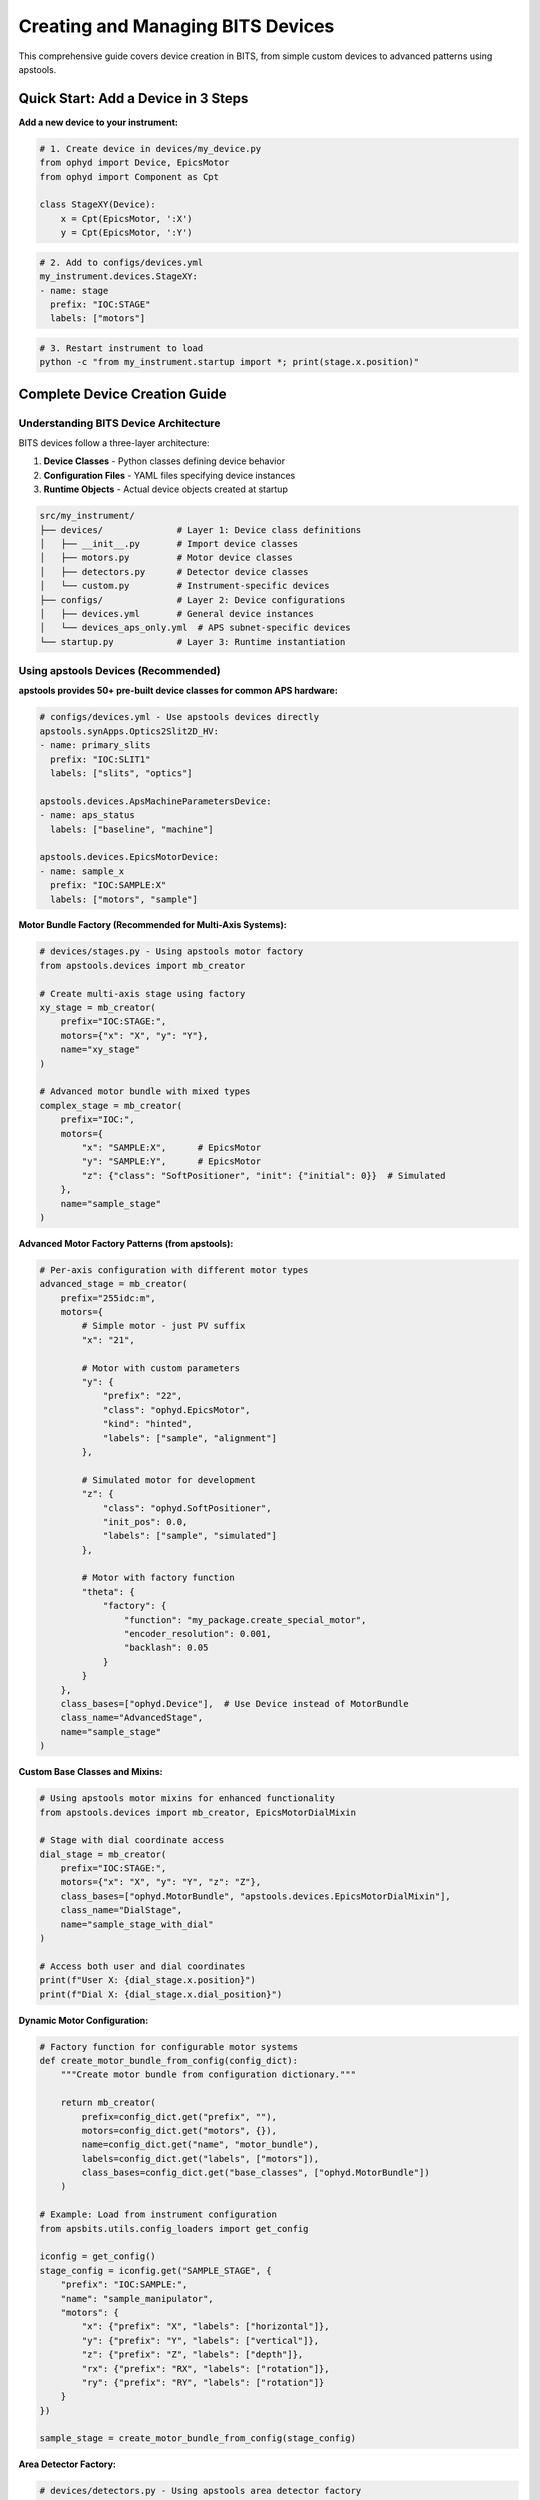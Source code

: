 .. _creating_devices:

Creating and Managing BITS Devices
===================================

This comprehensive guide covers device creation in BITS, from simple custom devices to advanced patterns using apstools.

Quick Start: Add a Device in 3 Steps
-------------------------------------

**Add a new device to your instrument:**

.. code-block:: python

    # 1. Create device in devices/my_device.py
    from ophyd import Device, EpicsMotor
    from ophyd import Component as Cpt

    class StageXY(Device):
        x = Cpt(EpicsMotor, ':X')
        y = Cpt(EpicsMotor, ':Y')

.. code-block:: yaml

    # 2. Add to configs/devices.yml
    my_instrument.devices.StageXY:
    - name: stage
      prefix: "IOC:STAGE"
      labels: ["motors"]

.. code-block:: bash

    # 3. Restart instrument to load
    python -c "from my_instrument.startup import *; print(stage.x.position)"

Complete Device Creation Guide
-------------------------------

Understanding BITS Device Architecture
~~~~~~~~~~~~~~~~~~~~~~~~~~~~~~~~~~~~~~

BITS devices follow a three-layer architecture:

1. **Device Classes** - Python classes defining device behavior
2. **Configuration Files** - YAML files specifying device instances
3. **Runtime Objects** - Actual device objects created at startup

.. code-block:: text

    src/my_instrument/
    ├── devices/              # Layer 1: Device class definitions
    │   ├── __init__.py       # Import device classes
    │   ├── motors.py         # Motor device classes
    │   ├── detectors.py      # Detector device classes
    │   └── custom.py         # Instrument-specific devices
    ├── configs/              # Layer 2: Device configurations
    │   ├── devices.yml       # General device instances
    │   └── devices_aps_only.yml  # APS subnet-specific devices
    └── startup.py            # Layer 3: Runtime instantiation

Using apstools Devices (Recommended)
~~~~~~~~~~~~~~~~~~~~~~~~~~~~~~~~~~~~

**apstools provides 50+ pre-built device classes for common APS hardware:**

.. code-block:: yaml

    # configs/devices.yml - Use apstools devices directly
    apstools.synApps.Optics2Slit2D_HV:
    - name: primary_slits
      prefix: "IOC:SLIT1"
      labels: ["slits", "optics"]

    apstools.devices.ApsMachineParametersDevice:
    - name: aps_status
      labels: ["baseline", "machine"]

    apstools.devices.EpicsMotorDevice:
    - name: sample_x
      prefix: "IOC:SAMPLE:X"
      labels: ["motors", "sample"]

**Motor Bundle Factory (Recommended for Multi-Axis Systems):**

.. code-block:: python

    # devices/stages.py - Using apstools motor factory
    from apstools.devices import mb_creator

    # Create multi-axis stage using factory
    xy_stage = mb_creator(
        prefix="IOC:STAGE:",
        motors={"x": "X", "y": "Y"},
        name="xy_stage"
    )

    # Advanced motor bundle with mixed types
    complex_stage = mb_creator(
        prefix="IOC:",
        motors={
            "x": "SAMPLE:X",      # EpicsMotor
            "y": "SAMPLE:Y",      # EpicsMotor
            "z": {"class": "SoftPositioner", "init": {"initial": 0}}  # Simulated
        },
        name="sample_stage"
    )

**Advanced Motor Factory Patterns (from apstools):**

.. code-block:: python

    # Per-axis configuration with different motor types
    advanced_stage = mb_creator(
        prefix="255idc:m",
        motors={
            # Simple motor - just PV suffix
            "x": "21",

            # Motor with custom parameters
            "y": {
                "prefix": "22",
                "class": "ophyd.EpicsMotor",
                "kind": "hinted",
                "labels": ["sample", "alignment"]
            },

            # Simulated motor for development
            "z": {
                "class": "ophyd.SoftPositioner",
                "init_pos": 0.0,
                "labels": ["sample", "simulated"]
            },

            # Motor with factory function
            "theta": {
                "factory": {
                    "function": "my_package.create_special_motor",
                    "encoder_resolution": 0.001,
                    "backlash": 0.05
                }
            }
        },
        class_bases=["ophyd.Device"],  # Use Device instead of MotorBundle
        class_name="AdvancedStage",
        name="sample_stage"
    )

**Custom Base Classes and Mixins:**

.. code-block:: python

    # Using apstools motor mixins for enhanced functionality
    from apstools.devices import mb_creator, EpicsMotorDialMixin

    # Stage with dial coordinate access
    dial_stage = mb_creator(
        prefix="IOC:STAGE:",
        motors={"x": "X", "y": "Y", "z": "Z"},
        class_bases=["ophyd.MotorBundle", "apstools.devices.EpicsMotorDialMixin"],
        class_name="DialStage",
        name="sample_stage_with_dial"
    )

    # Access both user and dial coordinates
    print(f"User X: {dial_stage.x.position}")
    print(f"Dial X: {dial_stage.x.dial_position}")

**Dynamic Motor Configuration:**

.. code-block:: python

    # Factory function for configurable motor systems
    def create_motor_bundle_from_config(config_dict):
        """Create motor bundle from configuration dictionary."""

        return mb_creator(
            prefix=config_dict.get("prefix", ""),
            motors=config_dict.get("motors", {}),
            name=config_dict.get("name", "motor_bundle"),
            labels=config_dict.get("labels", ["motors"]),
            class_bases=config_dict.get("base_classes", ["ophyd.MotorBundle"])
        )

    # Example: Load from instrument configuration
    from apsbits.utils.config_loaders import get_config

    iconfig = get_config()
    stage_config = iconfig.get("SAMPLE_STAGE", {
        "prefix": "IOC:SAMPLE:",
        "name": "sample_manipulator",
        "motors": {
            "x": {"prefix": "X", "labels": ["horizontal"]},
            "y": {"prefix": "Y", "labels": ["vertical"]},
            "z": {"prefix": "Z", "labels": ["depth"]},
            "rx": {"prefix": "RX", "labels": ["rotation"]},
            "ry": {"prefix": "RY", "labels": ["rotation"]}
        }
    })

    sample_stage = create_motor_bundle_from_config(stage_config)

**Area Detector Factory:**

.. code-block:: python

    # devices/detectors.py - Using apstools area detector factory
    from apstools.devices import ad_creator

    pilatus = ad_creator(
        "IOC:PILATUS:",
        name="pilatus",
        detector_class="PilatusDetectorCam",
        plugins=["image", "stats", "roi"]
    )

Creating Custom Devices
~~~~~~~~~~~~~~~~~~~~~~~~

**Simple Custom Devices:**

When apstools doesn't have what you need:

.. code-block:: python

    # devices/sample_environment.py
    from ophyd import Device, EpicsMotor, EpicsSignal
    from ophyd import Component as Cpt
    import logging

    logger = logging.getLogger(__name__)
    logger.info(__file__)  # BITS logging convention

    class SampleEnvironment(Device):
        """Custom sample environment controller."""

        # Temperature control
        temperature = Cpt(EpicsSignal, ":TEMP:RBV", write_pv=":TEMP:SP")
        temp_status = Cpt(EpicsSignal, ":TEMP:STATUS")

        # Sample positioning
        x = Cpt(EpicsMotor, ":X")
        y = Cpt(EpicsMotor, ":Y")
        theta = Cpt(EpicsMotor, ":THETA")

        def __init__(self, *args, **kwargs):
            super().__init__(*args, **kwargs)
            # Custom initialization
            self.temperature.limits = (5, 300)  # Celsius

**Version Compatibility with Mixins:**

Handle EPICS version differences using apstools mixins:

.. code-block:: python

    # devices/area_detector.py - Version compatibility pattern
    from apstools.devices import CamMixin_V34
    from ophyd.areadetector import CamBase
    from ophyd.areadetector.cam import PilatusDetectorCam

    class CamUpdates_V34(CamMixin_V34, CamBase):
        """Updates to CamBase for Area Detector 3.4+"""
        pool_max_buffers = None  # Removed in AD 3.4

    class BeamlinePilatusCam_V34(CamUpdates_V34, PilatusDetectorCam):
        """Pilatus detector optimized for this beamline."""

        def stage(self):
            # Custom staging logic
            self.acquire_time.put(0.1)  # Default exposure
            super().stage()

**Advanced Device Patterns:**

.. code-block:: python

    # devices/complex_device.py - Advanced patterns
    from apstools.devices import AxisTunerDevice
    from apstools.synApps import SscanDevice
    from ophyd import Device, Component as Cpt

    class OptimizedBeamlineDevice(Device):
        """Complex device with auto-alignment capabilities."""

        # Motor with auto-alignment
        motor = Cpt(EpicsMotor, ":MOTOR")
        tuner = Cpt(AxisTunerDevice, ":TUNE")

        # EPICS sscan record integration
        sscan1 = Cpt(SscanDevice, ":SSCAN1")

        def auto_align(self, detector, range_mm=2.0):
            """Auto-alignment using apstools tuner."""
            return self.tuner.tune(
                detector=detector,
                axis=self.motor,
                range_mm=range_mm
            )

Device Configuration Patterns
~~~~~~~~~~~~~~~~~~~~~~~~~~~~~

**Basic Configuration:**

.. code-block:: yaml

    # configs/devices.yml
    my_instrument.devices.SampleEnvironment:
    - name: sample_env
      prefix: "IOC:SAMPLE"
      labels: ["environment", "baseline"]

    # External package devices
    apstools.devices.EpicsMotorDevice:
    - name: theta
      prefix: "IOC:THETA"
      labels: ["motors", "sample"]

**Environment-Specific Configuration:**

.. code-block:: yaml

    # configs/devices_aps_only.yml - Only loaded on APS subnet
    apstools.devices.ApsMachineParametersDevice:
    - name: aps_status
      labels: ["baseline", "machine"]

    # Production detector (real hardware)
    my_instrument.devices.RealDetector:
    - name: detector
      prefix: "IOC:DETECTOR"
      labels: ["detectors", "primary"]

.. code-block:: python

    # startup.py - Environment detection
    from apsbits.utils.aps_functions import host_on_aps_subnet

    if host_on_aps_subnet():
        # Load production devices
        make_devices(device_file="configs/devices_aps_only.yml")
    else:
        # Development mode uses simulated devices
        print("Development mode: using simulation devices")

**Advanced Configuration Options:**

.. code-block:: yaml

    # configs/devices.yml - Advanced patterns
    apstools.devices.mb_creator:
    - name: sample_stage
      # Motor bundle factory configuration
      prefix: "IOC:STAGE:"
      motors:
        x: "X"
        y: "Y"
        z: "Z"
      labels: ["motors", "sample"]

    # Custom initialization arguments
    my_instrument.devices.CustomDetector:
    - name: special_detector
      prefix: "IOC:DET"
      # Pass custom arguments to __init__
      init_kwargs:
        exposure_time: 0.1
        roi_size: [512, 512]
      labels: ["detectors", "custom"]

Device Import and Organization
~~~~~~~~~~~~~~~~~~~~~~~~~~~~~~

**Device Module Organization:**

.. code-block:: python

    # devices/__init__.py - Import pattern
    """Device definitions for instrument."""

    # Import custom devices
    from .motors import SampleStage, GoniometerDevice
    from .detectors import CustomPilatus, FastCCD
    from .environment import SampleHeater, CryoController

    # Import from common packages
    from beamline_common.devices import SharedOptics

    # Re-export for easy access
    __all__ = [
        "SampleStage", "GoniometerDevice",
        "CustomPilatus", "FastCCD",
        "SampleHeater", "CryoController",
        "SharedOptics"
    ]

**Conditional Imports:**

.. code-block:: python

    # devices/optional.py - Handle optional dependencies
    try:
        from specialized_package import SpecialDetector
        HAS_SPECIAL_DETECTOR = True
    except ImportError:
        logger.warning("specialized_package not available")
        HAS_SPECIAL_DETECTOR = False

        # Provide fallback
        class SpecialDetector:
            def __init__(self, *args, **kwargs):
                raise RuntimeError("specialized_package not installed")

Device Testing and Validation
~~~~~~~~~~~~~~~~~~~~~~~~~~~~~

**Testing Device Creation:**

.. code-block:: python

    # Test device instantiation
    from my_instrument.devices import SampleEnvironment

    # Test with simulated PV (no EPICS required)
    device = SampleEnvironment("SIM:SAMPLE", name="test_sample")

    # Verify components
    print(f"Temperature signal: {device.temperature}")
    print(f"Motor components: {device.x}, {device.y}")

**Validation in Startup:**

.. code-block:: python

    # startup.py - Device validation
    def validate_devices():
        """Check that all devices are properly connected."""

        failed_devices = []
        for name, device in oregistry.findall():
            try:
                # Test connection
                device.wait_for_connection(timeout=1.0)
            except Exception as e:
                failed_devices.append((name, str(e)))

        if failed_devices:
            logger.warning(f"Failed to connect to devices: {failed_devices}")

    # Run validation after device creation
    validate_devices()

Baseline and Metadata Integration
~~~~~~~~~~~~~~~~~~~~~~~~~~~~~~~~~

**Baseline Devices:**

Automatically tracked during scans:

.. code-block:: yaml

    # configs/devices.yml - Baseline tracking
    apstools.devices.ApsMachineParametersDevice:
    - name: aps_status
      labels: ["baseline"]  # Automatically included in scan metadata

    my_instrument.devices.SampleEnvironment:
    - name: sample_env
      labels: ["environment", "baseline"]

**Custom Metadata:**

.. code-block:: python

    # devices/metadata.py - Custom metadata collection
    from ophyd import Device, Component as Cpt, Signal

    class InstrumentMetadata(Device):
        """Collect instrument-specific metadata."""

        # Software versions
        bluesky_version = Cpt(Signal, value="", kind="config")
        instrument_version = Cpt(Signal, value="", kind="config")

        # Environmental conditions
        hutch_temperature = Cpt(EpicsSignal, ":TEMP:HUTCH")

        def __init__(self, *args, **kwargs):
            super().__init__(*args, **kwargs)

            # Set software versions
            import bluesky
            self.bluesky_version.put(bluesky.__version__)

Troubleshooting Device Creation
~~~~~~~~~~~~~~~~~~~~~~~~~~~~~~~

**Common Issues:**

1. **Import Errors:**

   .. code-block:: python

       # Check device class is importable
       from my_instrument.devices import MyDevice
       print(MyDevice)

2. **EPICS Connection Failures:**

   .. code-block:: bash

       # Test EPICS connectivity
       caget IOC:DEVICE:PV

       # Check EPICS environment
       echo $EPICS_CA_ADDR_LIST

3. **Configuration Errors:**

   .. code-block:: python

       # Validate YAML syntax
       import yaml
       config = yaml.safe_load(open("configs/devices.yml"))
       print(config)

4. **Device Instantiation Failures:**

   .. code-block:: python

       # Debug device creation
       import logging
       logging.basicConfig(level=logging.DEBUG)

       from my_instrument.startup import *

**AI-Assisted Device Analysis:**

Use bAIt for device validation:

.. code-block:: python

    # bAIt device analysis
    from bait_base.analyzers import DeviceAnalyzer

    analyzer = DeviceAnalyzer()
    result = analyzer.analyze("src/my_instrument/devices/")

    # Get recommendations
    for recommendation in result.recommendations:
        print(f"💡 {recommendation}")

Advanced Topics
~~~~~~~~~~~~~~~

**Device Factory Patterns:**

.. code-block:: python

    # devices/factories.py - Custom device factories
    def create_motor_bundle(prefix, motor_names):
        """Factory for creating motor bundles."""
        return mb_creator(
            prefix=prefix,
            motors={name: name.upper() for name in motor_names},
            name=f"{prefix.lower()}_motors"
        )

**Plugin Architecture:**

.. code-block:: python

    # devices/plugins.py - Extensible device architecture
    class DevicePlugin:
        """Base class for device plugins."""
        def configure(self, device):
            pass

    class AutoAlignPlugin(DevicePlugin):
        """Add auto-alignment to any motor."""
        def configure(self, device):
            device.auto_align = lambda: align_motor(device)

**Asynchronous Device Operations:**

.. code-block:: python

    # devices/async_device.py - Async device patterns
    from ophyd.status import StatusBase

    class AsyncDevice(Device):
        """Device with asynchronous operations."""

        def trigger(self):
            """Non-blocking trigger operation."""
            status = StatusBase()

            # Simulate async operation
            import threading
            def complete_later():
                time.sleep(1.0)
                status._finished()

            threading.Thread(target=complete_later).start()
            return status

Best Practices Summary
~~~~~~~~~~~~~~~~~~~~~~

**DO:**
- Use apstools devices when available (50+ pre-built classes)
- Follow BITS logging conventions (``logger.info(__file__)``)
- Include version compatibility patterns
- Test device creation without hardware dependencies
- Use baseline labels for automatic metadata collection

**DON'T:**
- Create custom devices when apstools has equivalent functionality
- Hardcode EPICS PV names in device classes (use configuration files)
- Skip error handling in device initialization
- Forget to handle EPICS version compatibility

**Next Steps:**

1. :doc:`Create scan plans using your devices <creating_plans>`
2. :doc:`Set up area detector configurations <area_detectors>`
3. :doc:`Integrate with data management systems <dm>`
4. :doc:`Deploy with queue server support <qserver>`

